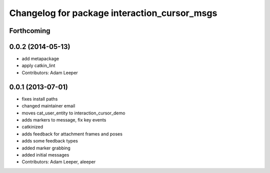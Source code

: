^^^^^^^^^^^^^^^^^^^^^^^^^^^^^^^^^^^^^^^^^^^^^
Changelog for package interaction_cursor_msgs
^^^^^^^^^^^^^^^^^^^^^^^^^^^^^^^^^^^^^^^^^^^^^

Forthcoming
-----------

0.0.2 (2014-05-13)
------------------
* add metapackage
* apply catkin_lint
* Contributors: Adam Leeper

0.0.1 (2013-07-01)
------------------
* fixes install paths
* changed maintainer email
* moves cat_user_entity to interaction_cursor_demo
* adds markers to message, fix key events
* catkinized
* adds feedback for attachment frames and poses
* adds some feedback types
* added marker grabbing
* added initial messages
* Contributors: Adam Leeper, aleeper
